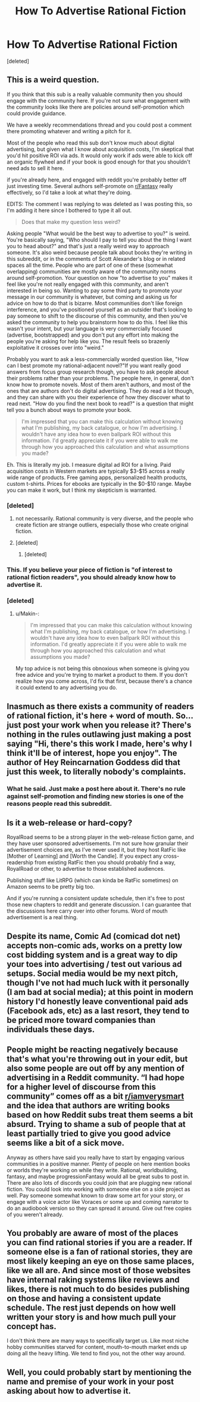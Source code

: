 #+TITLE: How To Advertise Rational Fiction

* How To Advertise Rational Fiction
:PROPERTIES:
:Score: 6
:DateUnix: 1612115085.0
:DateShort: 2021-Jan-31
:END:
[deleted]


** This is a weird question.

If you think that this sub is a really valuable community then you should engage with the community here. If you're not sure what engagement with the community looks like there are policies around self-promotion which could provide guidance.

We have a weekly recommendations thread and you could post a comment there promoting whatever and writing a pitch for it.

Most of the people who read this sub don't know much about digital advertising, but given what I know about acquisition costs, I'm skeptical that you'd hit positive ROI via ads. It would only work if ads were able to kick off an organic flywheel and if your book is good enough for that you shouldn't need ads to sell it here.

if you're already here, and engaged with reddit you're probably better off just investing time. Several authors self-promote on [[/r/Fantasy][r/Fantasy]] really effectively, so I'd take a look at what they're doing.

EDITS: The comment I was replying to was deleted as I was posting this, so I'm adding it here since I bothered to type it all out.

#+begin_quote
  Does that make my question less weird?
#+end_quote

Asking people "What would be the best way to advertise to you?" is weird. You're basically saying, "Who should I pay to tell you about the thing I want you to head about?" and that's just a really weird way to approach someone. It's also weird because people talk about books they're writing in this subreddit, or in the comments of Scott Alexander's blog or in related spaces all the time. People who are part of one of these (somewhat overlapping) communities are mostly aware of the community norms around self-promotion. Your question on how "to advertise to you" makes it feel like you're not really engaged with this community, and aren't interested in being so. Wanting to pay some third party to promote your message in our community is whatever, but coming and asking us for advice on how to do that is bizarre. Most communities don't like foreign interference, and you've positioned yourself as an outsider that's looking to pay someone to shift to the discourse of this community, and then you've asked the community to help you brainstorm how to do this. I feel like this wasn't your intent, but your language is very commercially focused (advertise, bootstrapped) and you don't put any effort into making the people you're asking for help like you. The result feels so brazenly exploitative it crosses over into "weird."

Probably you want to ask a less-commercially worded question like, "How can I best promote my rational-adjacent novel?"If you want really good answers from focus group research though, you have to ask people about their problems rather than your problems. The people here, in general, don't know how to promote novels. Most of them aren't authors, and most of the ones that are authors don't do digital advertising. They do read a lot though, and they can share with you their experience of how they discover what to read next. "How do you find the next book to read?" is a question that might tell you a bunch about ways to promote your book.

#+begin_quote
  I'm impressed that you can make this calculation without knowing what I'm publishing, my back catalogue, or how I'm advertising. I wouldn't have any idea how to even ballpark ROI without this information. I'd greatly appreciate it if you were able to walk me through how you approached this calculation and what assumptions you made?
#+end_quote

Eh. This is literally my job. I measure digital ad ROI for a living. Paid acquisition costs in Western markets are typically $3-$15 across a really wide range of products. Free gaming apps, personalized health products, custom t-shirts. Prices for ebooks are typically in the $0-$10 range. Maybe you can make it work, but I think my skepticism is warranted.
:PROPERTIES:
:Author: leplen
:Score: 11
:DateUnix: 1612118741.0
:DateShort: 2021-Jan-31
:END:

*** [deleted]
:PROPERTIES:
:Score: 3
:DateUnix: 1612123130.0
:DateShort: 2021-Jan-31
:END:

**** not necessarily. Rational community is very diverse, and the people who create fiction are strange outliers, especially those who create original fiction.
:PROPERTIES:
:Author: Freevoulous
:Score: 2
:DateUnix: 1612127561.0
:DateShort: 2021-Feb-01
:END:


**** [deleted]
:PROPERTIES:
:Score: 1
:DateUnix: 1612123981.0
:DateShort: 2021-Jan-31
:END:

***** [deleted]
:PROPERTIES:
:Score: 3
:DateUnix: 1612124479.0
:DateShort: 2021-Jan-31
:END:


*** This. If you believe your piece of fiction is "of interest to rational fiction readers", you should already know how to advertise it.
:PROPERTIES:
:Author: Pacific_Rimming
:Score: 1
:DateUnix: 1612121859.0
:DateShort: 2021-Jan-31
:END:


*** [deleted]
:PROPERTIES:
:Score: -1
:DateUnix: 1612122916.0
:DateShort: 2021-Jan-31
:END:

**** u/Makin-:
#+begin_quote
  I'm impressed that you can make this calculation without knowing what I'm publishing, my back catalogue, or how I'm advertising. I wouldn't have any idea how to even ballpark ROI without this information. I'd greatly appreciate it if you were able to walk me through how you approached this calculation and what assumptions you made?
#+end_quote

My top advice is not being this obnoxious when someone is giving you free advice and you're trying to market a product to them. If you don't realize how you come across, I'd fix that first, because there's a chance it could extend to any advertising you do.
:PROPERTIES:
:Author: Makin-
:Score: 6
:DateUnix: 1612128071.0
:DateShort: 2021-Feb-01
:END:


** Inasmuch as there exists a community of readers of rational fiction, it's here + word of mouth. So... just post your work when you release it? There's nothing in the rules outlawing just making a post saying "Hi, there's this work I made, here's why I think it'll be of interest, hope you enjoy". The author of Hey Reincarnation Goddess did that just this week, to literally nobody's complaints.
:PROPERTIES:
:Author: PastafarianGames
:Score: 7
:DateUnix: 1612124652.0
:DateShort: 2021-Jan-31
:END:

*** What he said. Just make a post here about it. There's no rule against self-promotion and finding new stories is one of the reasons people read this subreddit.
:PROPERTIES:
:Author: CronoDAS
:Score: 2
:DateUnix: 1612125385.0
:DateShort: 2021-Feb-01
:END:


** Is it a web-release or hard-copy?

RoyalRoad seems to be a strong player in the web-release fiction game, and they have user sponsored advertisements. I'm not sure how granular their advertisement choices are, as I've never used it, but they host RatFic like [Mother of Learning] and [Worth the Candle]. If you expect any cross-readership from existing RatFic then you should probably find a way, RoyalRoad or other, to advertise to those established audiences.

Publishing stuff like LitRPG (which can kinda be RatFic sometimes) on Amazon seems to be pretty big too.

And if you're running a consistent update schedule, then it's free to post those new chapters to reddit and generate discussion. I can guarantee that the discussions here carry over into other forums. Word of mouth advertisement is a real thing.
:PROPERTIES:
:Author: Gr_Cheese
:Score: 3
:DateUnix: 1612123149.0
:DateShort: 2021-Jan-31
:END:


** Despite its name, Comic Ad (comicad dot net) accepts non-comic ads, works on a pretty low cost bidding system and is a great way to dip your toes into advertising / test out various ad setups. Social media would be my next pitch, though I've not had much luck with it personally (I am bad at social media); at this point in modern history I'd honestly leave conventional paid ads (Facebook ads, etc) as a last resort, they tend to be priced more toward companies than individuals these days.
:PROPERTIES:
:Author: MoMoeMoais
:Score: 3
:DateUnix: 1612124581.0
:DateShort: 2021-Jan-31
:END:


** People might be reacting negatively because that's what you're throwing out in your edit, but also some people are out off by any mention of advertising in a Reddit community. “I had hope for a higher level of discourse from this community” comes off as a bit [[/r/iamverysmart][r/iamverysmart]] and the idea that authors are writing books based on how Reddit subs treat them seems a bit absurd. Trying to shame a sub of people that at least partially tried to give you good advice seems like a bit of a sick move.

Anyway as others have said you really have to start by engaging various communities in a positive manner. Plenty of people on here mention books or worlds they're working on while they write. Rational, worldbuilding, fantasy, and maybe progressionFantasy would all be great subs to post in. There are also lots of discords you could join that are plugging new rational fiction. You could look into working with someone else on a side project as well. Pay someone somewhat known to draw some art for your story, or engage with a voice actor like Voraces or some up and coming narrator to do an audiobook version so they can spread it around. Give out free copies of you weren't already.
:PROPERTIES:
:Author: ConsecutiveNormalPun
:Score: 3
:DateUnix: 1612130421.0
:DateShort: 2021-Feb-01
:END:


** You probably are aware of most of the places you can find rational stories if you are a reader. If someone else is a fan of rational stories, they are most likely keeping an eye on those same places, like we all are. And since most of those websites have internal raking systems like reviews and likes, there is not much to do besides publishing on those and having a consistent update schedule. The rest just depends on how well written your story is and how much pull your concept has.

I don't think there are many ways to specifically target us. Like most niche hobby communities starved for content, mouth-to-mouth market ends up doing all the heavy lifting. We tend to find you, not the other way around.
:PROPERTIES:
:Author: Allian42
:Score: 2
:DateUnix: 1612127958.0
:DateShort: 2021-Feb-01
:END:


** Well, you could probably start by mentioning the name and premise of your work in your post asking about how to advertise it.
:PROPERTIES:
:Author: General__Obvious
:Score: 2
:DateUnix: 1612129472.0
:DateShort: 2021-Feb-01
:END:
